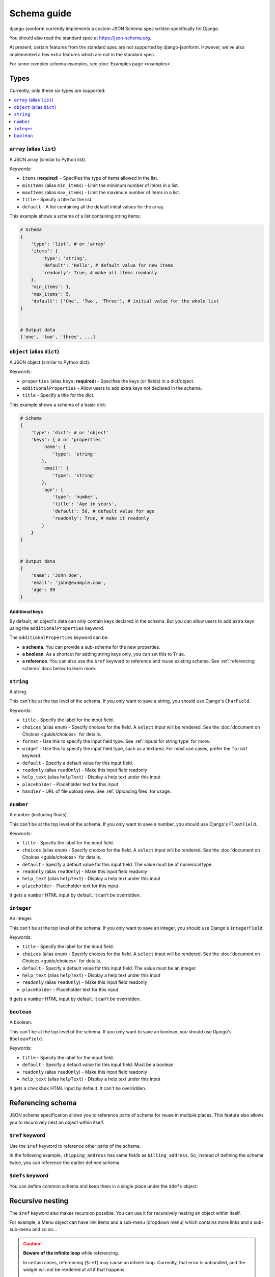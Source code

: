 Schema guide
============

django-jsonform currently implements a custom JSON Schema spec written
specifically for Django.

You should also read the standard spec at
`https://json-schema.org <https://json-schema.org/learn/getting-started-step-by-step>`_.

At present, certain features from the standard spec are not supported by
django-jsonform. However, we've also implemented a few extra features which are
not in the standard spec.

For some complex schema examples, see :doc:`Examples page <examples>`.


Types
-----

Currently, only these six types are supported:

.. contents::
    :depth: 1
    :local:
    :backlinks: none


``array`` (alias ``list``)
~~~~~~~~~~~~~~~~~~~~~~~~~~

A JSON array (similar to Python list).

Keywords:

- ``items`` (**required**) - Specifies the type of items allowed in the list.
- ``minItems`` (alias ``min_items``) - Limit the minimum number of items in a list.
- ``maxItems`` (alias ``max_items``) - Limit the maximum number of items in a list.
- ``title`` - Specify a title for the list.
- ``default`` - A list containing all the default initial values for the array.

.. versionchanged:: 2.8
    Support for setting initial array data using ``default`` keyword was added.

This example shows a schema of a list containing string items:

.. code-block:: python

    # Schema
    {
        'type': 'list', # or 'array'
        'items': {
            'type': 'string',
            'default': 'Hello', # default value for new items
            'readonly': True, # make all items readonly
        },
        'min_items': 1,
        'max_items': 5,
        'default': ['One', 'Two', 'Three'], # initial value for the whole list
    }


    # Output data
    ['one', 'two', 'three', ...]


``object`` (alias ``dict``)
~~~~~~~~~~~~~~~~~~~~~~~~~~~

A JSON object (similar to Python dict).

Keywords:

- ``properties`` (alias ``keys``; **required**) - Specifies the keys (or fields)
  in a dict/object.
- ``additionalProperties`` - Allow users to add extra keys not declared in the
  schema.
- ``title`` - Specify a title for the dict.

This example shows a schema of a basic dict:

.. code-block:: python

    # Schema
    {
        'type': 'dict': # or 'object'
        'keys': { # or 'properties'
            'name': {
                'type': 'string'
            },
            'email': {
                'type': 'string'
            },
            'age': {
                'type': 'number',
                'title': 'Age in years',
                'default': 50, # default value for age
                'readonly': True, # make it readonly
            }
        }
    }


    # Output data
    {
        'name': 'John Doe',
        'email': 'john@example.com',
        'age': 99
    }


Additional keys
^^^^^^^^^^^^^^^

By default, an object's data can only contain keys declared in the schema.
But you can allow users to add extra keys using the ``additionalProperties``
keyword.

The ``additionalProperties`` keyword can be:

- **a schema**. You can provide a sub-schema for the new properties.
- **a boolean**. As a shortcut for adding string keys only, you can set this to
  ``True``.
- **a reference**. You can also use the ``$ref`` keyword to reference and reuse
  existing schema. See :ref:`referencing schema` docs below to learn more.

.. versionchanged:: 2.10 Support for sub-schema for new properties was added.

.. code-block:: python
    :emphasize-lines: 8, 10, 12

    # Schema
    {
        'type': 'dict': # or 'object'
        'keys': { # or 'properties'
            'name': { 'type': 'string' },
        },
        
        'addtionalProperties': True

        # or
        
        'additionalProperties': { 'type': 'string' }
    }

    # Output data
    {
        'name': 'John Doe', # declared in the schema
        'gender': 'Male', # added by the user
    }


``string``
~~~~~~~~~~

A string.

This can't be at the top level of the schema. If you only want to save
a string, you should use Django's ``CharField``.

Keywords:

- ``title`` - Specify the label for the input field.
- ``choices`` (alias ``enum``) - Specify choices for the field. A ``select``
  input will be rendered. See the :doc:`document on Choices <guide/choices>` for
  details.
- ``format`` - Use this to specify the input field type. See :ref:`inputs for
  string type` for more.
- ``widget`` - Use this to specify the input field type, such as a textarea. For
  most use cases, prefer the ``format`` keyword.
- ``default`` - Specify a default value for this input field.
- ``readonly`` (alias ``readOnly``) - Make this input field readonly
- ``help_text`` (alias ``helpText``) - Display a help text under this input
- ``placeholder`` - Placeholder text for this input
- ``handler`` - URL of file upload view. See :ref:`Uploading files` for usage.

.. versionchanged:: 2.6
    Support for ``default`` and ``readonly`` keywords was added.

.. versionchanged:: 2.9
    Support for ``help_text`` (or ``helpText``) keywords was added.

.. versionchanged:: 2.11
    Support for ``placeholder``, ``enum`` and ``handler`` keywords was added.

``number``
~~~~~~~~~~

A number (including floats).

This can't be at the top level of the schema. If you only want to save a number,
you should use Django's ``FloatField``.

Keywords:

- ``title`` - Specify the label for the input field.
- ``choices`` (alias ``enum``) - Specify choices for the field. A ``select``
  input will be rendered. See the :doc:`document on Choices <guide/choices>` for
  details.
- ``default`` - Specify a default value for this input field. The value must be
  of numerical type.
- ``readonly`` (alias ``readOnly``) - Make this input field readonly
- ``help_text`` (alias ``helpText``) - Display a help text under this input
- ``placeholder`` - Placeholder text for this input

It gets a ``number`` HTML input by default. It can't be overridden.

.. versionchanged:: 2.6
    Support for ``default`` and ``readonly`` keywords was added.

.. versionchanged:: 2.9
    Support for ``help_text`` (or ``helpText``) keywords was added.

.. versionchanged:: 2.11
    Support for ``placeholder`` and ``enum`` keywords was added.

``integer``
~~~~~~~~~~~

An integer.

This can't be at the top level of the schema. If you only want to save an
integer, you should use Django's ``IntegerField``.

Keywords:

- ``title`` - Specify the label for the input field.
- ``choices`` (alias ``enum``) - Specify choices for the field. A ``select``
  input will be rendered. See the :doc:`document on Choices <guide/choices>` for
  details.
- ``default`` - Specify a default value for this input field. The value must be
  an integer.
- ``help_text`` (alias ``helpText``) - Display a help text under this input
- ``readonly`` (alias ``readOnly``) - Make this input field readonly
- ``placeholder`` - Placeholder text for this input

It gets a ``number`` HTML input by default. It can't be overridden.

.. versionchanged:: 2.6
    Support for ``default`` and ``readonly`` keywords was added.

.. versionchanged:: 2.9
    Support for ``help_text`` (or ``helpText``) keywords was added.

.. versionchanged:: 2.11
    Support for ``placeholder`` and ``enum`` keywords was added.

``boolean``
~~~~~~~~~~~

A boolean.

This can't be at the top level of the schema. If you only want to save an boolean,
you should use Django's ``BooleanField``.

Keywords:

- ``title`` - Specify the label for the input field.
- ``default`` - Specify a default value for this input field. Must be a boolean.
- ``readonly`` (alias ``readOnly``) - Make this input field readonly
- ``help_text`` (alias ``helpText``) - Display a help text under this input

It gets a ``checkbox`` HTML input by default. It can't be overridden.

.. versionchanged:: 2.6
    Support for ``default`` and ``readonly`` keywords was added.

.. versionchanged:: 2.9
    Support for ``help_text`` (or ``helpText``) keywords was added.


Referencing schema
------------------

.. versionadded:: 2.10

JSON schema specification allows you to reference parts of schema for reuse in
multiple places. This feature also allows you to recursively nest an object
within itself.


``$ref`` keyword
~~~~~~~~~~~~~~~~

Use the ``$ref`` keyword to reference other parts of the schema.

In the following example, ``shipping_address`` has same fields as
``billing_address``. So, instead of defining the schema twice, you can reference
the earlier defined schema.

.. code-block:: python
    :emphasize-lines: 12

    {
        'type': 'object',
        'properties': {
            'billing_address': {
                'type': 'object',
                'properties': {
                    'street': { 'type': 'string' },
                    'city': { 'type': 'string' },
                    'state': { 'type': 'string' }
                }
            },
            'shipping_address': { '$ref': '#/properties/billing_address' }
        }
    }


``$defs`` keyword
~~~~~~~~~~~~~~~~~

You can define common schema and keep them in a single place under the ``$defs``
object:

.. code-block:: python
    :emphasize-lines: 5, 8, 12

    {
        'type': 'object',
        'properties': {
            'billing_address': {
                '$ref': '#/$defs/address'
            },
            'shipping_address': {
                '$ref': '#/$defs/address'
            }
        },

        '$defs': {
            'address': {
                'type': 'object',
                'properties': {
                    'street': { 'type': 'string' },
                    'city': { 'type': 'string' },
                    'state': { 'type': 'string' }
                }
            }
        }
    }


.. seealso::

   `Structuring a complex schema <https://json-schema.org/understanding-json-schema/structuring.html>`__
      Official documentation on referencing and nesting on JSON Schema's website


Recursive nesting
-----------------

The ``$ref`` keyword also makes recursion possible. You can use it for
recursively nesting an object within itself.

For example, a Menu object can have link items and a sub-menu (dropdown menu)
which contains more links and a sub-sub-menu and so on...

.. code-block:: python
    :emphasize-lines: 15

    {
        'type': 'array',
        'title': 'Menu',
        'items': {
            'type': 'object',
            'properties': {
                'text': {
                    'type': 'string',
                    'title': 'Display text for the item'
                },
                'link': {
                    'type': 'string',
                    'title': 'URL of the item'
                },
                'children': { '$ref': '#' }
            }
        }        
    }

.. caution::

    **Beware of the infinite loop** while referencing.

    In certain cases, referencing (``$ref``) may cause an infinite loop.
    Currently, that error is unhandled, and the widget will not be rendered at
    all if that happens.

    One particular case is when two objects reference each other. For example,
    ``a`` is a reference to ``b`` and ``b`` is a reference to ``a``.

    There might be other cases, too. If the widget doesn't render while you're
    using ``$ref``, please open your browser's dev console to check the error
    message.

    Also, `open an issue on Github <https://github.com/bhch/django-jsonform/issues>`__.

    Infinite loop error handling will be improved in a future release.


Unsupported features
--------------------

These features are not supported by django-jsonform yet. These are planned to be
added in future but there's no definite ETA: 

- Validation
- ``anyOf`` / ``allOf`` / ``oneOf``

